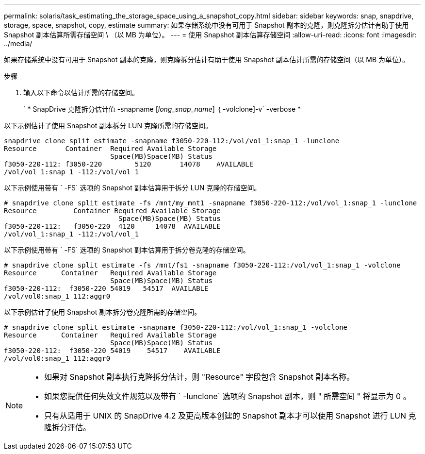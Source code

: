 ---
permalink: solaris/task_estimating_the_storage_space_using_a_snapshot_copy.html 
sidebar: sidebar 
keywords: snap, snapdrive, storage, space, snapshot, copy, estimate 
summary: 如果存储系统中没有可用于 Snapshot 副本的克隆，则克隆拆分估计有助于使用 Snapshot 副本估算所需存储空间 \ （以 MB 为单位）。 
---
= 使用 Snapshot 副本估算存储空间
:allow-uri-read: 
:icons: font
:imagesdir: ../media/


[role="lead"]
如果存储系统中没有可用于 Snapshot 副本的克隆，则克隆拆分估计有助于使用 Snapshot 副本估计所需的存储空间（以 MB 为单位）。

.步骤
. 输入以下命令以估计所需的存储空间。
+
` * SnapDrive 克隆拆分估计值 -snapname [_long_snap_name_] ｛ -volclone]-v` -verbose *



以下示例估计了使用 Snapshot 副本拆分 LUN 克隆所需的存储空间。

[listing]
----
snapdrive clone split estimate -snapname f3050-220-112:/vol/vol_1:snap_1 -lunclone
Resource       Container  Required Available Storage
                          Space(MB)Space(MB) Status
f3050-220-112: f3050-220 	5120	   14078    AVAILABLE
/vol/vol_1:snap_1 -112:/vol/vol_1
----
以下示例使用带有 ` -FS` 选项的 Snapshot 副本估算用于拆分 LUN 克隆的存储空间。

[listing]
----
# snapdrive clone split estimate -fs /mnt/my_mnt1 -snapname f3050-220-112:/vol/vol_1:snap_1 -lunclone
Resource         Container Required Available Storage
                            Space(MB)Space(MB) Status
f3050-220-112:   f3050-220  4120     14078  AVAILABLE
/vol/vol_1:snap_1 -112:/vol/vol_1
----
以下示例使用带有 ` -FS` 选项的 Snapshot 副本估算用于拆分卷克隆的存储空间。

[listing]
----
# snapdrive clone split estimate -fs /mnt/fs1 -snapname f3050-220-112:/vol/vol_1:snap_1 -volclone
Resource      Container   Required Available Storage
                          Space(MB)Space(MB) Status
f3050-220-112:  f3050-220 54019   54517  AVAILABLE
/vol/vol0:snap_1 112:aggr0
----
以下示例估计了使用 Snapshot 副本拆分卷克隆所需的存储空间。

[listing]
----
# snapdrive clone split estimate -snapname f3050-220-112:/vol/vol_1:snap_1 -volclone
Resource      Container   Required Available Storage
                          Space(MB)Space(MB) Status
f3050-220-112:  f3050-220 54019    54517    AVAILABLE
/vol/vol0:snap_1 112:aggr0
----
[NOTE]
====
* 如果对 Snapshot 副本执行克隆拆分估计，则 "Resource" 字段包含 Snapshot 副本名称。
* 如果您提供任何失效文件规范以及带有 ` -lunclone` 选项的 Snapshot 副本，则 " 所需空间 " 将显示为 0 。
* 只有从适用于 UNIX 的 SnapDrive 4.2 及更高版本创建的 Snapshot 副本才可以使用 Snapshot 进行 LUN 克隆拆分评估。


====